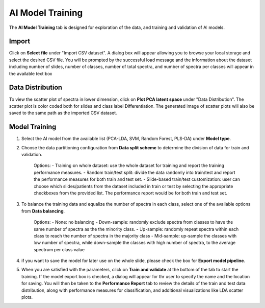 AI Model Training 
########

The **AI Model Training** tab is designed for exploration of the data, and training and validation of AI models.

Import 
---------
Click on **Select file** under "Import CSV dataset". A dialog box will appear allowing you to browse your local storage and select the desired CSV file. You will be prompted by the successful load message and the information about the dataset including number of slides, number of classes, number of total spectra, and number of spectra per classes will appear in the available text box

Data Distribution
-------
To view the scatter plot of spectra in lower dimension, click on **Plot PCA latent space** under "Data Distribution". The scatter plot is color coded both for slides and class label Differentiation. The generated image of scatter plots will also be saved to the same path as the imported CSV dataset. 

Model Training
-------
#. Select the AI model from the available list (PCA-LDA, SVM, Random Forest, PLS-DA) under **Model type**.
#. Choose the data partitioning configuration from **Data split scheme** to determine the division of data for train and validation.

    Options:    
    - Training on whole dataset: use the whole dataset for training and report the training performance measures.
    - Random train/test split: divide the data randomly into train/test and report the performance measures for both train and test set.
    - Slide-based train/test customization: user can choose which slides/patients from the dataset included in train or test by selecting the appropriate checkboxes from the provided list. The performance report would be for both train and test set.

#. To balance the training data and equalize the number of spectra in each class, select one of the available options from **Data balancing**.
    
    Options:
    - None: no balancing
    - Down-sample: randomly exclude spectra from classes to have the same number of spectra as the the minority class.
    - Up-sample: randomly repeat spectra within each class to reach the number of spectra in the majority class
    - Mid-sample: up-sample the classes with low number of spectra, while down-sample the classes with high number of spectra, to the average spectrum per class value

#. if you want to save the model for later use on the whole slide, please check the box for **Export model pipeline**.

#. When you are satisfied with the parameters, click on **Train and validate** at the bottom of the tab to start the training. If the model export box is checked, a dialog will appear for thr user to specify the name and the location for saving. You will then be taken to the **Performance Report** tab to review the details of the train and test data distribution, along with performance measures for classification, and additional visualizations like LDA scatter plots. 


